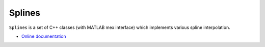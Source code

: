 
.. |Build Status| image:: https://travis-ci.org/ebertolazzi/Splines.svg?branch=master
   :target: https://travis-ci.org/ebertolazzi/Splines

.. |View Splines on File Exchange| image:: https://www.mathworks.com/matlabcentral/images/matlab-file-exchange.svg
   :target: https://www.mathworks.com/matlabcentral/fileexchange/54481-splines

Splines
=======
|Build Status| |View Splines on File Exchange|

``Splines`` is a set of C++ classes (with MATLAB mex interface) which
implements various spline interpolation.

- `Online documentation <http://ebertolazzi.github.io/Splines/>`__

